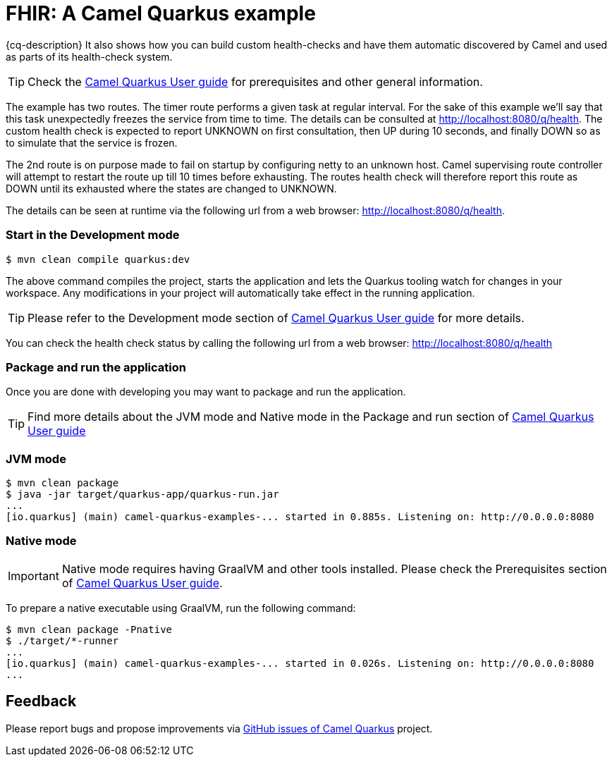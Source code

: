 = FHIR: A Camel Quarkus example
:cq-example-description: An example that shows how to use Camel FHIR with Quarkus.

{cq-description} It also shows how you can build custom health-checks and have them automatic discovered by Camel and
used as parts of its health-check system.

TIP: Check the https://camel.apache.org/camel-quarkus/latest/first-steps.html[Camel Quarkus User guide] for prerequisites
and other general information.

The example has two routes. The timer route performs a given task at regular interval. For the sake of this example we'll say
that this task unexpectedly freezes the service from time to time. The details can be consulted at http://localhost:8080/q/health.
The custom health check is expected to report UNKNOWN on first consultation, then UP during 10 seconds, and finally DOWN so as to
simulate that the service is frozen.

The 2nd route is on purpose made to fail on startup by configuring netty to an unknown host.
Camel supervising route controller will attempt to restart the route up till 10 times before exhausting.
The routes health check will therefore report this route as DOWN until its exhausted where the states are changed to UNKNOWN.

The details can be seen at runtime via the following url from a web browser: http://localhost:8080/q/health.

=== Start in the Development mode

[source,shell]
----
$ mvn clean compile quarkus:dev
----

The above command compiles the project, starts the application and lets the Quarkus tooling watch for changes in your
workspace. Any modifications in your project will automatically take effect in the running application.

TIP: Please refer to the Development mode section of
https://camel.apache.org/camel-quarkus/latest/first-steps.html#_development_mode[Camel Quarkus User guide] for more details.

You can check the health check status by calling the following url from a web browser: http://localhost:8080/q/health

=== Package and run the application

Once you are done with developing you may want to package and run the application.

TIP: Find more details about the JVM mode and Native mode in the Package and run section of
https://camel.apache.org/camel-quarkus/latest/first-steps.html#_package_and_run_the_application[Camel Quarkus User guide]

=== JVM mode

[source,shell]
----

$ mvn clean package
$ java -jar target/quarkus-app/quarkus-run.jar
...
[io.quarkus] (main) camel-quarkus-examples-... started in 0.885s. Listening on: http://0.0.0.0:8080
----

=== Native mode

IMPORTANT: Native mode requires having GraalVM and other tools installed. Please check the Prerequisites section
of https://camel.apache.org/camel-quarkus/latest/first-steps.html#_prerequisites[Camel Quarkus User guide].

To prepare a native executable using GraalVM, run the following command:

[source,shell]
----
$ mvn clean package -Pnative
$ ./target/*-runner
...
[io.quarkus] (main) camel-quarkus-examples-... started in 0.026s. Listening on: http://0.0.0.0:8080
...
----

== Feedback

Please report bugs and propose improvements via https://github.com/apache/camel-quarkus/issues[GitHub issues of Camel Quarkus] project.
